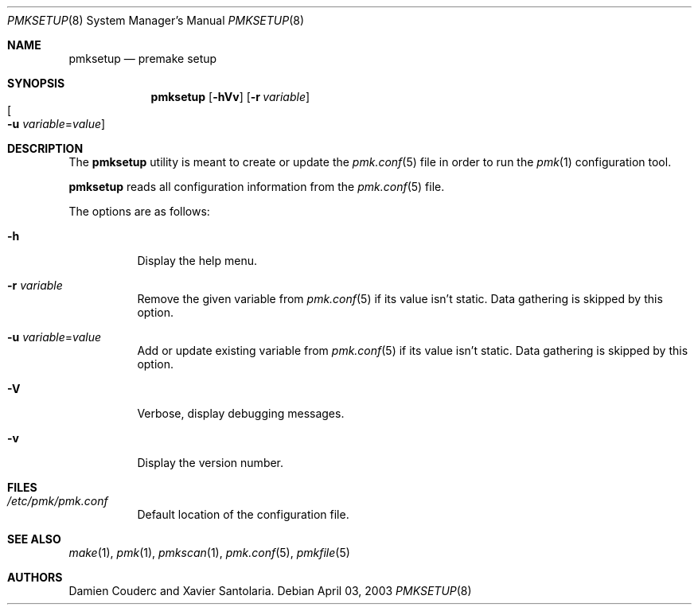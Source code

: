 .\" $Id$
.\"
.\" Copyright (c) 2003 Xavier Santolaria
.\" Copyright (c) 2004 Couderc Damien
.\" All rights reserved.
.\"
.\" Redistribution and use in source and binary forms, with or without
.\" modification, are permitted provided that the following conditions
.\" are met:
.\" - Redistribution of source code must retain the above copyright
.\"   notice, this list of conditions and the following disclaimer.
.\" - Redistributions in binary form must reproduce the above copyright
.\"   notice, this list of conditions and the following disclaimer in the
.\"   documentation and/or other materials provided with the distribution.
.\" - Neither the name of the copyright holder(s) nor the names of its
.\"   contributors may be used to endorse or promote products derived
.\"   from this software without specific prior written permission.
.\"
.\" THIS SOFTWARE IS PROVIDED BY THE AUTHOR ``AS IS'''AND ANY EXPRESS OR
.\" IMPLIED WARRANTIES, INCLUDING, BUT NOT LIMITED TO, THE IMPLIED WARRANTIES
.\" OF MERCHANTABILITY AND FITNESS FOR A PARTICULAR PURPOSE ARE DISCLAIMED.
.\" IN NO EVENT SHALL THE AUTHOR BE LIABLE FOR ANY DIRECT, INDIRECT,
.\" INCIDENTAL, SPECIAL, EXEMPLARY, OR CONSEQUENTIAL DAMAGES (INCLUDING, BUT
.\" NOT LIMITED TO, PROCUREMENT OF SUBSTITUTE GOODS OR SERVICES; LOSS OF USE,
.\" DATA, OR PROFITS; OR BUSINESS INTERRUPTION) HOWEVER CAUSED AND ON ANY
.\" THEORY OF LIABILITY, WHETHER IN CONTRACT, STRICT LIABILITY, OR TORT
.\" (INCLUDING NEGLIGENCE OR OTHERWISE) ARISING IN ANY WAY OUT OF THE USE OF
.\" THIS SOFTWARE, EVEN IF ADVISED OF THE POSSIBILITY OF SUCH DAMAGE.
.\"
.\"
.Dd April 03, 2003
.Dt PMKSETUP 8
.Os
.Sh NAME
.Nm pmksetup
.Nd premake setup
.Sh SYNOPSIS
.Nm pmksetup
.Bk -words
.Op Fl hVv
.Op Fl r Ar variable
.Xo
.Oo Fl u
.Ar variable Ns = Ns Ar value Oc
.Xc
.Ek
.Sh DESCRIPTION
The
.Nm
utility is meant to create or update the
.Xr pmk.conf 5
file in order to run the
.Xr pmk 1
configuration tool.
.Pp
.Nm
reads all configuration information from the 
.Xr pmk.conf 5
file.
.Pp
The options are as follows:
.Bl -tag -width Ds
.It Fl h
Display the help menu.
.It Fl r Ar variable
Remove the given variable from 
.Xr pmk.conf 5
if its value isn't static.
Data gathering is skipped by this option.
.It Fl u Ar variable Ns = Ns Ar value
Add or update existing variable from
.Xr pmk.conf 5
if its value isn't static.
Data gathering is skipped by this option.
.It Fl V
Verbose, display debugging messages.
.It Fl v
Display the version number.
.El
.Sh FILES
.Bl -tag -width Ds
.It Pa /etc/pmk/pmk.conf
Default location of the configuration file.
.El
.Sh SEE ALSO
.Xr make 1 ,
.Xr pmk 1 ,
.Xr pmkscan 1 ,
.Xr pmk.conf 5 ,
.Xr pmkfile 5
.Sh AUTHORS
.An Damien Couderc and Xavier Santolaria .
